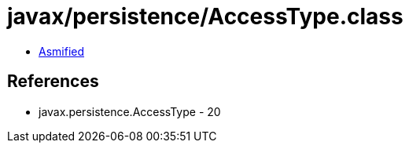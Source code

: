 = javax/persistence/AccessType.class

 - link:AccessType-asmified.java[Asmified]

== References

 - javax.persistence.AccessType - 20
